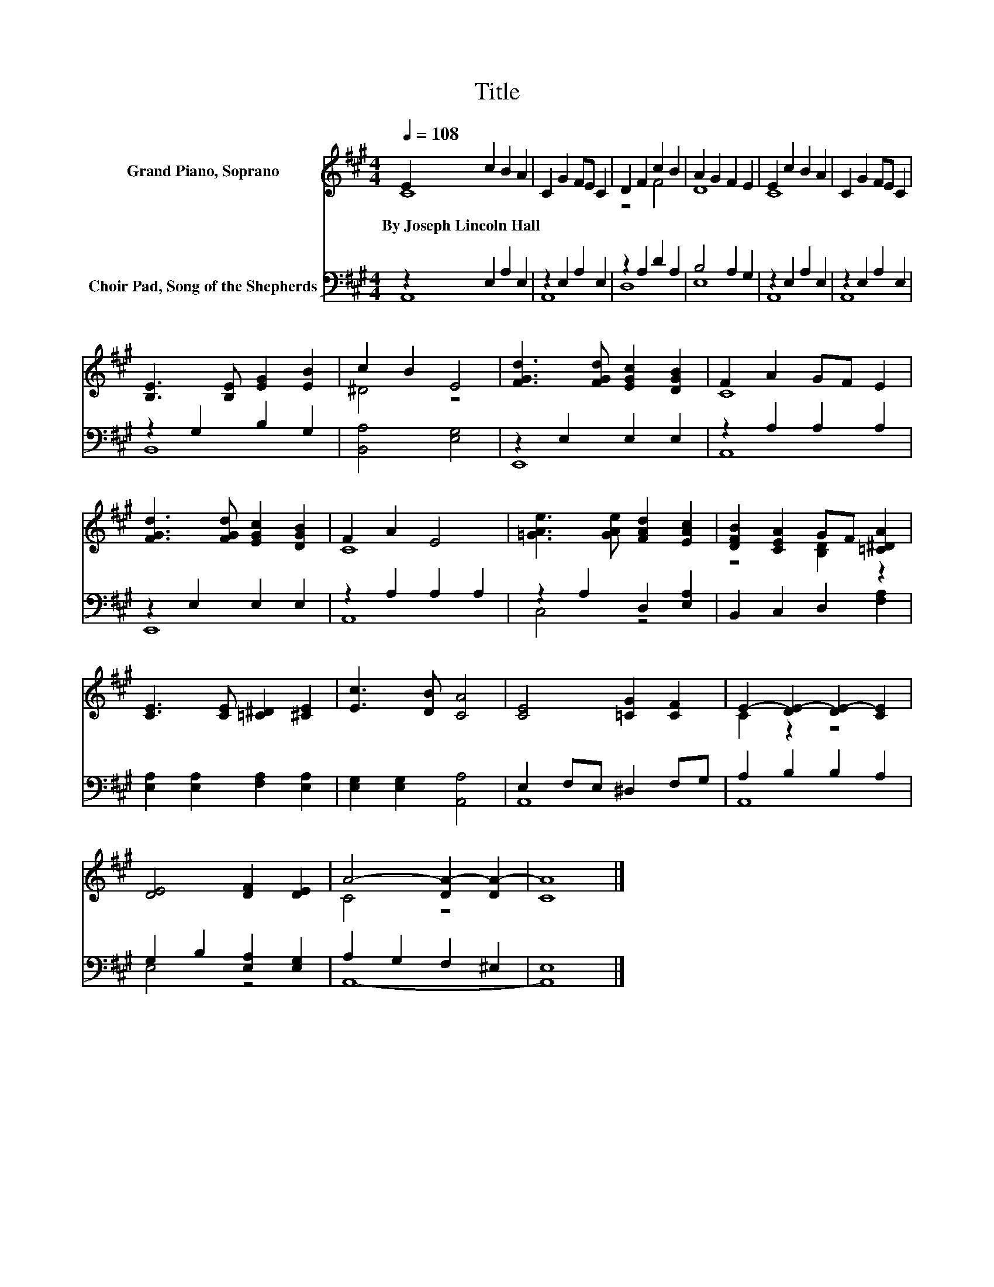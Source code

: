X:1
T:Title
%%score ( 1 2 ) ( 3 4 )
L:1/8
Q:1/4=108
M:4/4
K:A
V:1 treble nm="Grand Piano, Soprano"
V:2 treble 
V:3 bass nm="Choir Pad, Song of the Shepherds"
V:4 bass 
V:1
 E2 c2 B2 A2 | C2 G2 FE C2 | D2 F2 c2 B2 | A2 G2 F2 E2 | E2 c2 B2 A2 | C2 G2 FE C2 | %6
w: By~Joseph~Lincoln~Hall * * *||||||
 [B,E]3 [B,E] [EG]2 [EB]2 | c2 B2 E4 | [FGd]3 [FGd] [EGc]2 [DGB]2 | F2 A2 GF E2 | %10
w: ||||
 [FGd]3 [FGd] [EGc]2 [DGB]2 | F2 A2 E4 | [=GAe]3 [GAe] [FAd]2 [EAc]2 | [DFB]2 [CEA]2 GF [=C^DA]2 | %14
w: ||||
 [CE]3 [CE] [=C^D]2 [^CE]2 | [Ec]3 [DB] [CA]4 | [CE]4 [=CG]2 [CF]2 | E2- [DE-]2 [DE-]2 [CE]2 | %18
w: ||||
 [DE]4 [DF]2 [DE]2 | A4- [DA-]2 [DA-]2 | [CA]8 |] %21
w: |||
V:2
 C8 | x8 | z4 F4 | D8 | C8 | x8 | x8 | ^D4 z4 | x8 | C8 | x8 | C8 | x8 | z4 [B,D]2 z2 | x8 | x8 | %16
 x8 | C2 z2 z4 | x8 | C4 z4 | x8 |] %21
V:3
 z2 E,2 A,2 E,2 | z2 E,2 A,2 E,2 | z2 A,2 D2 A,2 | B,4 A,2 G,2 | z2 E,2 A,2 E,2 | z2 E,2 A,2 E,2 | %6
 z2 G,2 B,2 G,2 | [B,,A,]4 [E,G,]4 | z2 E,2 E,2 E,2 | z2 A,2 A,2 A,2 | z2 E,2 E,2 E,2 | %11
 z2 A,2 A,2 A,2 | z2 A,2 D,2 [E,A,]2 | B,,2 C,2 D,2 [F,A,]2 | [E,A,]2 [E,A,]2 [F,A,]2 [E,A,]2 | %15
 [E,G,]2 [E,G,]2 [A,,A,]4 | E,2 F,E, ^D,2 F,G, | A,2 B,2 B,2 A,2 | G,2 B,2 [E,A,]2 [E,G,]2 | %19
 A,2 G,2 F,2 ^E,2 | E,8 |] %21
V:4
 A,,8 | A,,8 | D,8 | E,8 | A,,8 | A,,8 | B,,8 | x8 | E,,8 | A,,8 | E,,8 | A,,8 | C,4 z4 | x8 | x8 | %15
 x8 | A,,8 | A,,8 | E,4 z4 | A,,8- | A,,8 |] %21

